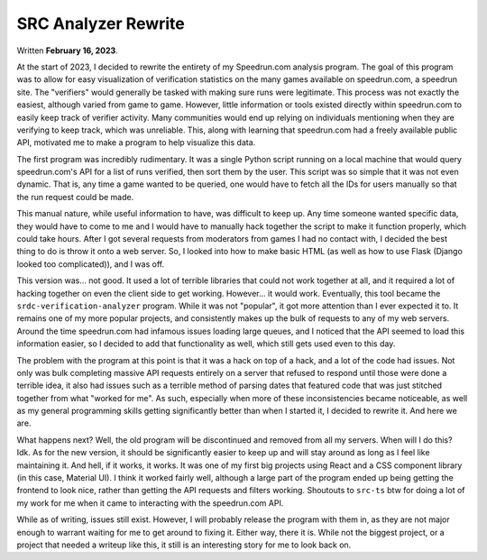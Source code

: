 SRC Analyzer Rewrite
=====================
Written **February 16, 2023**.

At the start of 2023, I decided to rewrite the 
entirety of my Speedrun.com analysis program. The goal of 
this program was to allow for easy visualization of 
verification statistics on the many games available on 
speedrun.com, a speedrun site. The "verifiers" would 
generally be tasked with making sure runs were legitimate. 
This process was not exactly the easiest, although varied 
from game to game. However, little information or tools 
existed directly within speedrun.com to easily keep track 
of verifier activity. Many communities would end up relying 
on individuals mentioning when they are verifying to keep 
track, which was unreliable. This, along with learning that 
speedrun.com had a freely available public API, motivated 
me to make a program to help visualize this data.

The first program was incredibly rudimentary. It was a single 
Python script running on a local machine that would query 
speedrun.com's API for a list of runs verified, then sort them 
by the user. This script was so simple that it was not even 
dynamic. That is, any time a game wanted to be queried, one 
would have to fetch all the IDs for users manually so that 
the run request could be made.

.. image:: /_static/img/analyzer_output_text.png
    :alt: Output of preliminary analyzer.

This manual nature, while useful information to have, was 
difficult to keep up. Any time someone wanted specific data, 
they would have to come to me and I would have to manually 
hack together the script to make it function properly, 
which could take hours. After I got several requests from 
moderators from games I had no contact with, I decided the 
best thing to do is throw it onto a web server. So, I 
looked into how to make basic HTML (as well as how to use 
Flask (Django looked too complicated)), and I was off.

.. image:: /_static/img/analyzer_output_html.png
    :alt: Output of the first version on a website.

This version was... not good. It used a lot of terrible 
libraries that could not work together at all, and it 
required a lot of hacking together on even the client side 
to get working. However... it would work. Eventually, this 
tool became the ``srdc-verification-analyzer`` program. 
While it was not "popular", it got more attention than 
I ever expected it to. It remains one of my more popular 
projects, and consistently makes up the bulk of requests to 
any of my web servers. Around the time speedrun.com had 
infamous issues loading large queues, and I noticed that 
the API seemed to load this information easier, so I decided 
to add that functionality as well, which still gets used even 
to this day.

The problem with the program at this point is that it was a 
hack on top of a hack, and a lot of the code had issues. Not 
only was bulk completing massive API requests entirely on a 
server that refused to respond until those were done a 
terrible idea, it also had issues such as a terrible method 
of parsing dates that featured code that was just stitched 
together from what "worked for me". As such, especially 
when more of these inconsistencies became noticeable, as 
well as my general programming skills getting significantly 
better than when I started it, I decided to rewrite it. 
And here we are.

What happens next? Well, the old program will be discontinued 
and removed from all my servers. When will I do this? Idk. 
As for the new version, it should be significantly easier to 
keep up and will stay around as long as I feel like maintaining 
it. And hell, if it works, it works. It was one of my first big 
projects using React and a CSS component library (in this case, 
Material UI). I think it worked fairly well, although a large 
part of the program ended up being getting the frontend to look 
nice, rather than getting the API requests and filters working. 
Shoutouts to ``src-ts`` btw for doing a lot of my work for me 
when it came to interacting with the speedrun.com API.

While as of writing, issues still exist. However, I will 
probably release the program with them in, as they are not 
major enough to warrant waiting for me to get around to 
fixing it. Either way, there it is. While not the 
biggest project, or a project that needed a writeup like 
this, it still is an interesting story for me to look 
back on.
